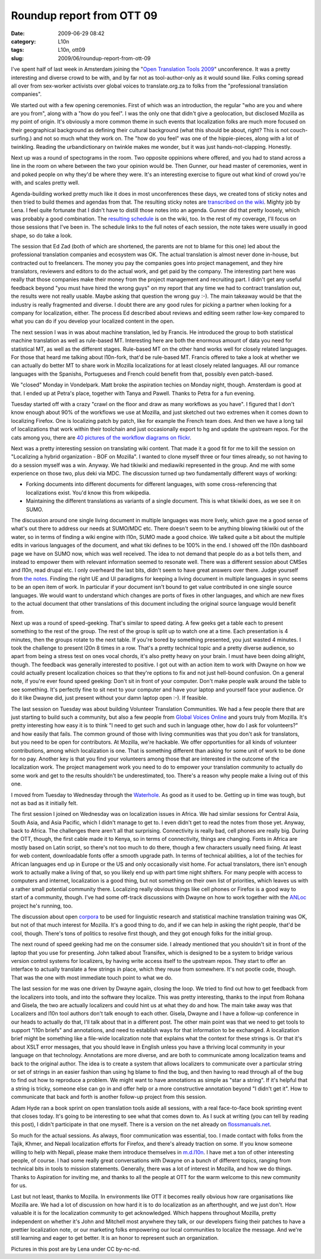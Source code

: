 Roundup report from OTT 09
##########################
:date: 2009-06-29 08:42
:category: L10n
:tags: L10n, ott09
:slug: 2009/06/roundup-report-from-ott-09

I've spent half of last week in Amsterdam joining the "`Open Translation Tools 2009 <http://www.aspirationtech.org/events/opentranslation/2009>`__" unconference. It was a pretty interesting and diverse crowd to be with, and by far not as tool-author-only as it would sound like. Folks coming spread all over from sex-worker activists over global voices to translate.org.za to folks from the "professional translation companies".

We started out with a few opening ceremonies. First of which was an introduction, the regular "who are you and where are you from", along with a "how do you feel". I was the only one that didn't give a geolocation, but disclosed Mozilla as my point of origin. It's obviously a more common theme in such events that localization folks are much more focused on their geographical background as defining their cultural background (what this should be about, right? This is not couch-surfing.) and not so much what they work on. The "how do you feel" was one of the hippie-pieces, along with a lot of twinkling. Reading the urbandictionary on twinkle makes me wonder, but it was just hands-not-clapping. Honestly.

Next up was a round of spectograms in the room. Two opposite oppinions where offered, and you had to stand across a line in the room on where between the two your opinion would be. Then Gunner, our head master of ceremonies, went in and poked people on why they'd be where they were. It's an interesting exercise to figure out what kind of crowd you're with, and scales pretty well.

|Collecting agenda items|\ Agenda-building worked pretty much like it does in most unconferences these days, we created tons of sticky notes and then tried to build themes and agendas from that. The resulting sticky notes are `transcribed on the wiki <http://ott09.aspirationtech.org/index.php/All_the_sticky_notes>`__. Mighty job by Lena. I feel quite fortunate that I didn't have to distill those notes into an agenda. Gunner did that pretty loosely, which was probably a good combination. The `resulting schedule <http://ott09.aspirationtech.org/index.php/OTT09_Schedule>`__ is on the wiki, too. In the rest of my coverage, I'll focus on those sessions that I've been in. The schedule links to the full notes of each session, the note takes were usually in good shape, so do take a look.

|Ed talking professional|\ The session that Ed Zad (both of which are shortened, the parents are not to blame for this one) led about the professional translation companies and ecosystem was OK. The actual translation is almost never done in-house, but contracted out to freelancers. The money you pay the companies goes into project management, and they hire translators, reviewers and editors to do the actual work, and get paid by the company. The interesting part here was really that those companies make their money from the project management and recruiting part. I didn't get any useful feedback beyond "you must have hired the wrong guys" on my report that any time we had to contract translation out, the results were not really usable. Maybe asking that question the wrong guy :-). The main takeaway would be that the industry is really fragmented and diverse. I doubt there are any good rules for picking a partner when looking for a company for localization, either. The process Ed described about reviews and editing seem rather low-key compared to what you can do if you develop your localized content in the open.

|Fran on MT|\ The next session I was in was about machine translation, led by Francis. He introduced the group to both statistical machine translation as well as rule-based MT. Interesting here are both the enormous amount of data you need for statistical MT, as well as the different stages. Rule-based MT on the other hand works well for closely related languages. For those that heard me talking about l10n-fork, that'd be rule-based MT. Francis offered to take a look at whether we can actually do better MT to share work in Mozilla localizations for at least closely related languages. All our romance languages with the Spanishs, Portugueses and French could benefit from that, possibly even patch-based.

We "closed" Monday in Vondelpark. Matt broke the aspiration techies on Monday night, though. Amsterdam is good at that. I ended up at Petra's place, together with Tanya and Pawell. Thanks to Petra for a fun evening.

Tuesday started off with a crazy "crawl on the floor and draw as many workflows as you have". I figured that I don't know enough about 90% of the workflows we use at Mozilla, and just sketched out two extremes when it comes down to localizing Firefox. One is localizing patch by patch, like for example the French team does. And then we have a long tail of localizations that work within their toolchain and just occasionally export to hg and update the upstream repos. For the cats among you, there are `40 pictures of the workflow diagrams on flickr <http://www.flickr.com/search/?q=ott09%20translation%20workflow&w=39881897%40N06>`__.

|translating wikis|\ Next was a pretty interesting session on translating wiki content. That made it a good fit for me to kill the session on "Localizing a hybrid organization - BOF on Mozilla". I wanted to clone myself three or four times already, so not having to do a session myself was a win. Anyway. We had tikiwiki and mediawiki represented in the group. And me with some experience on those two, plus deki via MDC. The discussion turned up two fundamentally different ways of working:

-  Forking documents into different documents for different languages, with some cross-referencing that localizations exist. You'd know this from wikipedia.
-  Maintaining the different translations as variants of a single document. This is what tikiwiki does, as we see it on SUMO.

The discussion around one single living document in multiple languages was more lively, which gave me a good sense of what's out there to address our needs at SUMO/MDC etc. There doesn't seem to be anything blowing tikiwiki out of the water, so in terms of finding a wiki engine with l10n, SUMO made a good choice. We talked quite a bit about the multiple edits in various languages of the document, and what tiki defines to be 100% in the end. I showed off the l10n dashboard page we have on SUMO now, which was well received. The idea to not demand that people do as a bot tells them, and instead to empower them with relevant information seemed to resonate well. There was a different session about CMSes and l10n, read drupal etc. I only overheard the last bits, didn't seem to have great answers over there. Judge yourself from `the notes <http://ott09.aspirationtech.org/index.php/Translation_in_CMS>`__. Finding the right UE and UI paradigms for keeping a living document in multiple languages in sync seems to be an open item of work. In particular if your document isn't bound to get value contributed in one single source languages. We would want to understand which changes are ports of fixes in other languages, and which are new fixes to the actual document that other translations of this document including the original source language would benefit from.

Next up was a round of speed-geeking. That's similar to speed dating. A few geeks get a table each to present something to the rest of the group. The rest of the group is split up to watch one at a time. Each presentation is 4 minutes, then the groups rotate to the next table. If you're bored by something presented, you just wasted 4 minutes. I took the challenge to present l20n 8 times in a row. That's a pretty technical topic and a pretty diverse audience, so apart from being a stress test on ones vocal chords, it's also pretty heavy on your brain. I must have been doing allright, though. The feedback was generally interested to positive. I got out with an action item to work with Dwayne on how we could actually present localization choices so that they're options to fix and not just hell-bound confusion. On a general note, if you're ever found speed geeking: Don't sit in front of your computer. Don't make people walk around the table to see something. It's perfectly fine to sit next to your computer and have your laptop and yourself face your audience. Or do it like Dwayne did, just present without your damn laptop open :-). If feasible.

The last session on Tuesday was about building Volunteer Translation Communities. We had a few people there that are just starting to build such a community, but also a few people from `Global Voices Online <http://globalvoicesonline.org/>`__ and yours truly from Mozilla. It's pretty interesting how easy it is to think "I need to get such and such in language other, how do I ask for volunteers?" and how easily that fails. The common ground of those with living communities was that you don't ask for translators, but you need to be open for contributors. At Mozilla, we're hackable. We offer opportunities for all kinds of volunteer contributions, among which localization is one. That is something different than asking for some unit of work to be done for no pay. Another key is that you find your volunteers among those that are interested in the outcome of the localization work. The project management work you need to do to empower your translation community to actually do some work and get to the results shouldn't be underestimated, too. There's a reason why people make a living out of this one.

I moved from Tuesday to Wednesday through the `Waterhole <http://www.waterhole.nl/>`__. As good as it used to be. Getting up in time was tough, but not as bad as it initially felt.

|Dwayne chats about Africa|\ The first session I joined on Wednesday was on localization issues in Africa. We had similar sessions for Central Asia, South Asia, and Asia Pacific, which I didn't manage to get to. I even didn't get to read the notes from those yet. Anyway, back to Africa. The challenges there aren't all that surprising. Connectivity is really bad, cell phones are really big. During the OTT, though, the first cable made it to Kenya, so in terms of connectivity, things are changing. Fonts in Africa are mostly based on Latin script, so there's not too much to do there, though a few characters usually need fixing. At least for web content, downloadable fonts offer a smooth upgrade path. In terms of technical abilities, a lot of the techies for African languages end up in Europe or the US and only occasionally visit home. For actual translators, there isn't enough work to actually make a living of that, so you likely end up with part time night shifters. For many people with access to computers and internet, localization is a good thing, but not something on their own list of priorities, which leaves us with a rather small potential community there. Localizing really obvious things like cell phones or Firefox is a good way to start of a community, though. I've had some off-track discussions with Dwayne on how to work together with the `ANLoc <http://www.africanlocalisation.net/>`__ project he's running, too.

The discussion about open `corpora <http://en.wikipedia.org/wiki/Text_corpus>`__ to be used for linguistic research and statistical machine translation training was OK, but not of that much interest for Mozilla. It's a good thing to do, and if we can help in asking the right people, that'd be cool, though. There's tons of politics to resolve first though, and they got enough folks for the initial group.

The next round of speed geeking had me on the consumer side. I already mentioned that you shouldn't sit in front of the laptop that you use for presenting. John talked about Transifex, which is designed to be a system to bridge various version control systems for localizers, by having write access itself to the upstream repos. They start to offer an interface to actually translate a few strings in place, which they reuse from somewhere. It's not pootle code, though. That was the one with most immediate touch point to what we do.

The last session for me was one driven by Dwayne again, closing the loop. We tried to find out how to get feedback from the localizers into tools, and into the software they localize. This was pretty interesting, thanks to the input from Rohana and Gisela, the two are actually localizers and could hint us at what they do and how. The main take away was that Localizers and l10n tool authors don't talk enough to each other. Gisela, Dwayne and I have a follow-up conference in our heads to actually do that, I'll talk about that in a different post. The other main point was that we need to get tools to support "l10n briefs" and annotations, and need to establish ways for that information to be exchanged. A localization brief might be something like a file-wide localization note that explains what the context for these strings is. Or that it's about XSLT error messages, that you should leave in English unless you have a thriving local community in your language on that technology. Annotations are more diverse, and are both to communicate among localization teams and back to the original author. The idea is to create a system that allows localizers to communicate over a particular string or set of strings in an easier fashion than using hg blame to find the bug, and then having to read through all of the bug to find out how to reproduce a problem. We might want to have annotations as simple as "star a string". If it's helpful that a string is tricky, someone else can go in and offer help or a more constructive annotation beyond "I didn't get it". How to communicate that back and forth is another follow-up project from this session.

Adam Hyde ran a book sprint on open translation tools aside all sessions, with a real face-to-face book sprinting event that closes today. It's going to be interesting to see what that comes down to. As I suck at writing (you can tell by reading this post), I didn't participate in that one myself. There is a version on the net already on `flossmanuals.net <http://en.flossmanuals.net/opentranslationtools>`__.

So much for the actual sessions. As always, floor communication was essential, too. I made contact with folks from the Tajik, Khmer, and Nepali localization efforts for Firefox, and there's already traction on some. If you know someone willing to help with Nepali, please make them introduce themselves in `m.d.l10n <http://www.mozilla.org/community/developer-forums.html#dev-l10n>`__. I have met a ton of other interesting people, of course. I had some really great conversations with Dwayne on a bunch of different topics, ranging from technical bits in tools to mission statements. Generally, there was a lot of interest in Mozilla, and how we do things. Thanks to Aspiration for inviting me, and thanks to all the people at OTT for the warm welcome to this new community for us.

Last but not least, thanks to Mozilla. In environments like OTT it becomes really obvious how rare organisations like Mozilla are. We had a lot of discussion on how hard it is to do localization as an afterthought, and we just don't. How valuable it is for the localization community to get acknowledged. Which happens throughout Mozilla, pretty independent on whether it's John and Mitchell most anywhere they talk, or our developers fixing their patches to have a prettier localization note, or our marketing folks empowering our local communities to localize the message. And we're still learning and eager to get better. It is an honor to represent such an organization.

Pictures in this post are by Lena under CC by-nc-nd.

.. |Collecting agenda items| image:: http://farm3.static.flickr.com/2475/3649802857_5703b64e33_t_d.jpg
   :target: http://www.flickr.com/photos/lena/3649802857/
.. |Ed talking professional| image:: http://farm4.static.flickr.com/3386/3649839857_ce4f4055b9_t_d.jpg
   :target: http://www.flickr.com/photos/lena/3649839857/
.. |Fran on MT| image:: http://farm3.static.flickr.com/2476/3653945174_1565b6f472_t_d.jpg
   :target: http://www.flickr.com/photos/lena/3653945174/
.. |translating wikis| image:: http://farm3.static.flickr.com/2256/3653197397_7cfa891c19_t_d.jpg
   :target: http://www.flickr.com/photos/lena/3653197397/in/pool-1125035@N20
.. |Dwayne chats about Africa| image:: http://farm4.static.flickr.com/3411/3656986378_12ca8e6725_t_d.jpg
   :target: http://www.flickr.com/photos/lena/3656986378/in/pool-1125035@N20
